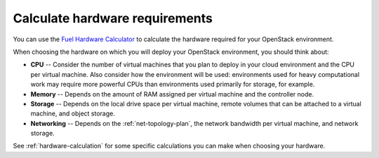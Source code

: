 
.. _hardware-plan:

Calculate hardware requirements
===============================

.. TODO: verify this link; it doesn't seem to work.

You can use the
`Fuel Hardware Calculator <https://www.mirantis.com/openstack-services/bom-calculator/>`_
to calculate the hardware required for your
OpenStack environment.

When choosing the hardware
on which you will deploy your OpenStack environment,
you should think about:

* **CPU** --  Consider the number of virtual machines
  that you plan to deploy in your cloud environment
  and the CPU per virtual machine.
  Also consider how the environment will be used:
  environments used for heavy computational work
  may require more powerful CPUs
  than environments used primarily for storage,
  for example.

* **Memory** -- Depends on the amount of RAM
  assigned per virtual machine and the controller node.
 
* **Storage** -- Depends on the local drive space per virtual machine,
  remote volumes that can be attached to a virtual machine,
  and object storage.

* **Networking** -- Depends on the :ref:`net-topology-plan`,
  the network bandwidth per virtual machine,
  and network storage. 

See :ref:`hardware-calculation` for some specific calculations
you can make when choosing your hardware.
